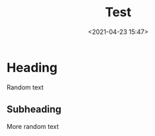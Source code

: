 #+title: Test
#+date: <2021-04-23 15:47>
#+description: 
#+filetags:

* Heading
  Random text

  
** Subheading
   More random text
